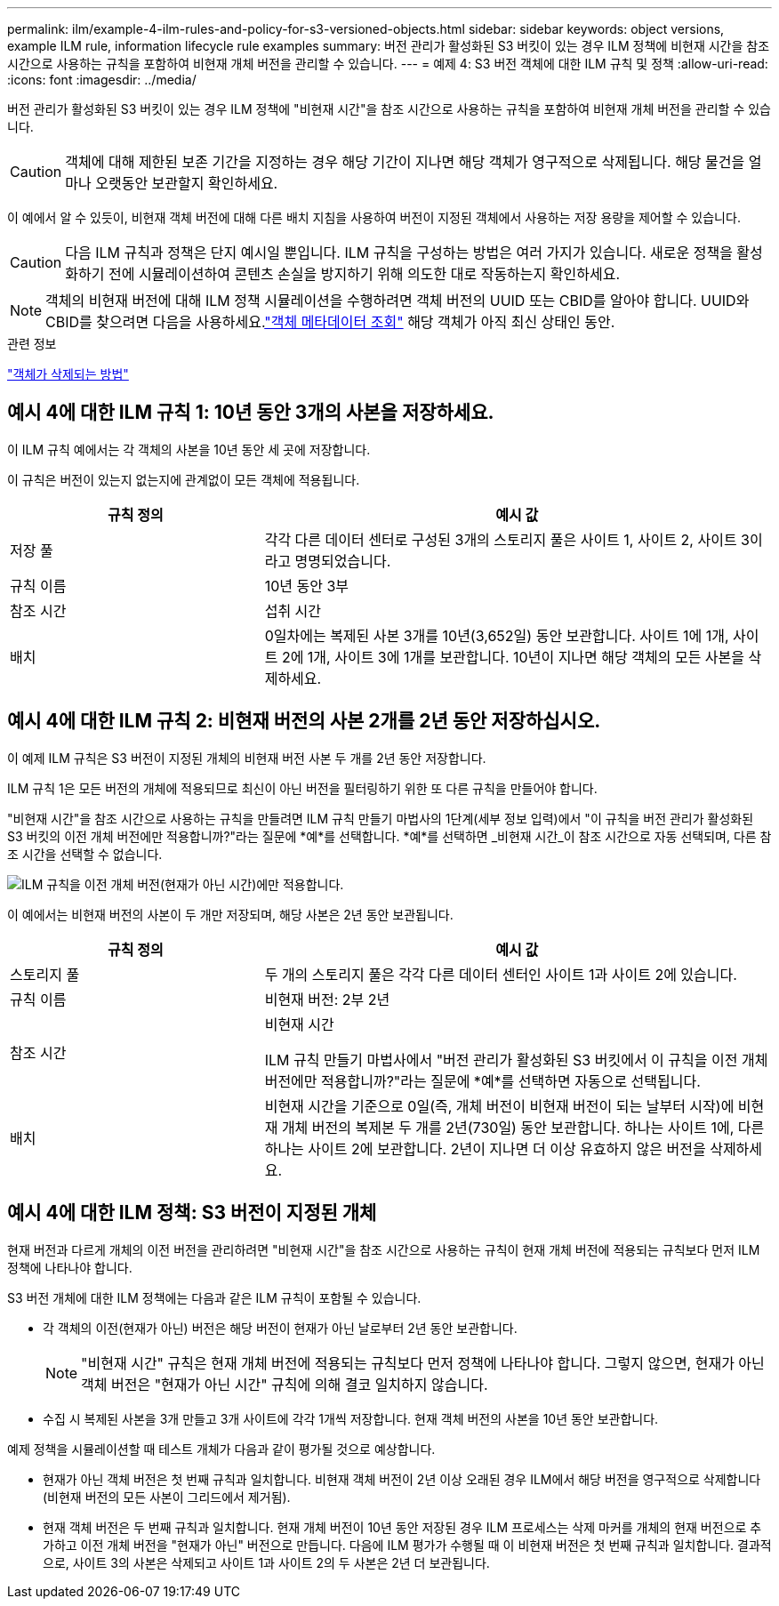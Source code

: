 ---
permalink: ilm/example-4-ilm-rules-and-policy-for-s3-versioned-objects.html 
sidebar: sidebar 
keywords: object versions, example ILM rule, information lifecycle rule examples 
summary: 버전 관리가 활성화된 S3 버킷이 있는 경우 ILM 정책에 비현재 시간을 참조 시간으로 사용하는 규칙을 포함하여 비현재 개체 버전을 관리할 수 있습니다. 
---
= 예제 4: S3 버전 객체에 대한 ILM 규칙 및 정책
:allow-uri-read: 
:icons: font
:imagesdir: ../media/


[role="lead"]
버전 관리가 활성화된 S3 버킷이 있는 경우 ILM 정책에 "비현재 시간"을 참조 시간으로 사용하는 규칙을 포함하여 비현재 개체 버전을 관리할 수 있습니다.


CAUTION: 객체에 대해 제한된 보존 기간을 지정하는 경우 해당 기간이 지나면 해당 객체가 영구적으로 삭제됩니다.  해당 물건을 얼마나 오랫동안 보관할지 확인하세요.

이 예에서 알 수 있듯이, 비현재 객체 버전에 대해 다른 배치 지침을 사용하여 버전이 지정된 객체에서 사용하는 저장 용량을 제어할 수 있습니다.


CAUTION: 다음 ILM 규칙과 정책은 단지 예시일 뿐입니다.  ILM 규칙을 구성하는 방법은 여러 가지가 있습니다.  새로운 정책을 활성화하기 전에 시뮬레이션하여 콘텐츠 손실을 방지하기 위해 의도한 대로 작동하는지 확인하세요.


NOTE: 객체의 비현재 버전에 대해 ILM 정책 시뮬레이션을 수행하려면 객체 버전의 UUID 또는 CBID를 알아야 합니다.  UUID와 CBID를 찾으려면 다음을 사용하세요.link:verifying-ilm-policy-with-object-metadata-lookup.html["객체 메타데이터 조회"] 해당 객체가 아직 최신 상태인 동안.

.관련 정보
link:how-objects-are-deleted.html["객체가 삭제되는 방법"]



== 예시 4에 대한 ILM 규칙 1: 10년 동안 3개의 사본을 저장하세요.

이 ILM 규칙 예에서는 각 객체의 사본을 10년 동안 세 곳에 저장합니다.

이 규칙은 버전이 있는지 없는지에 관계없이 모든 객체에 적용됩니다.

[cols="1a,2a"]
|===
| 규칙 정의 | 예시 값 


 a| 
저장 풀
 a| 
각각 다른 데이터 센터로 구성된 3개의 스토리지 풀은 사이트 1, 사이트 2, 사이트 3이라고 명명되었습니다.



 a| 
규칙 이름
 a| 
10년 동안 3부



 a| 
참조 시간
 a| 
섭취 시간



 a| 
배치
 a| 
0일차에는 복제된 사본 3개를 10년(3,652일) 동안 보관합니다. 사이트 1에 1개, 사이트 2에 1개, 사이트 3에 1개를 보관합니다.  10년이 지나면 해당 객체의 모든 사본을 삭제하세요.

|===


== 예시 4에 대한 ILM 규칙 2: 비현재 버전의 사본 2개를 2년 동안 저장하십시오.

이 예제 ILM 규칙은 S3 버전이 지정된 개체의 비현재 버전 사본 두 개를 2년 동안 저장합니다.

ILM 규칙 1은 모든 버전의 개체에 적용되므로 최신이 아닌 버전을 필터링하기 위한 또 다른 규칙을 만들어야 합니다.

"비현재 시간"을 참조 시간으로 사용하는 규칙을 만들려면 ILM 규칙 만들기 마법사의 1단계(세부 정보 입력)에서 "이 규칙을 버전 관리가 활성화된 S3 버킷의 이전 개체 버전에만 적용합니까?"라는 질문에 *예*를 선택합니다.  *예*를 선택하면 _비현재 시간_이 참조 시간으로 자동 선택되며, 다른 참조 시간을 선택할 수 없습니다.

image::../media/ilm-rule-apply-only-to-older-object-verions.png[ILM 규칙을 이전 개체 버전(현재가 아닌 시간)에만 적용합니다.]

이 예에서는 비현재 버전의 사본이 두 개만 저장되며, 해당 사본은 2년 동안 보관됩니다.

[cols="1a,2a"]
|===
| 규칙 정의 | 예시 값 


 a| 
스토리지 풀
 a| 
두 개의 스토리지 풀은 각각 다른 데이터 센터인 사이트 1과 사이트 2에 있습니다.



 a| 
규칙 이름
 a| 
비현재 버전: 2부 2년



 a| 
참조 시간
 a| 
비현재 시간

ILM 규칙 만들기 마법사에서 "버전 관리가 활성화된 S3 버킷에서 이 규칙을 이전 개체 버전에만 적용합니까?"라는 질문에 *예*를 선택하면 자동으로 선택됩니다.



 a| 
배치
 a| 
비현재 시간을 기준으로 0일(즉, 개체 버전이 비현재 버전이 되는 날부터 시작)에 비현재 개체 버전의 복제본 두 개를 2년(730일) 동안 보관합니다. 하나는 사이트 1에, 다른 하나는 사이트 2에 보관합니다.  2년이 지나면 더 이상 유효하지 않은 버전을 삭제하세요.

|===


== 예시 4에 대한 ILM 정책: S3 버전이 지정된 개체

현재 버전과 다르게 개체의 이전 버전을 관리하려면 "비현재 시간"을 참조 시간으로 사용하는 규칙이 현재 개체 버전에 적용되는 규칙보다 먼저 ILM 정책에 나타나야 합니다.

S3 버전 개체에 대한 ILM 정책에는 다음과 같은 ILM 규칙이 포함될 수 있습니다.

* 각 객체의 이전(현재가 아닌) 버전은 해당 버전이 현재가 아닌 날로부터 2년 동안 보관합니다.
+

NOTE: "비현재 시간" 규칙은 현재 개체 버전에 적용되는 규칙보다 먼저 정책에 나타나야 합니다.  그렇지 않으면, 현재가 아닌 객체 버전은 "현재가 아닌 시간" 규칙에 의해 결코 일치하지 않습니다.

* 수집 시 복제된 사본을 3개 만들고 3개 사이트에 각각 1개씩 저장합니다.  현재 객체 버전의 사본을 10년 동안 보관합니다.


예제 정책을 시뮬레이션할 때 테스트 개체가 다음과 같이 평가될 것으로 예상합니다.

* 현재가 아닌 객체 버전은 첫 번째 규칙과 일치합니다.  비현재 객체 버전이 2년 이상 오래된 경우 ILM에서 해당 버전을 영구적으로 삭제합니다(비현재 버전의 모든 사본이 그리드에서 제거됨).
* 현재 객체 버전은 두 번째 규칙과 일치합니다.  현재 개체 버전이 10년 동안 저장된 경우 ILM 프로세스는 삭제 마커를 개체의 현재 버전으로 추가하고 이전 개체 버전을 "현재가 아닌" 버전으로 만듭니다.  다음에 ILM 평가가 수행될 때 이 비현재 버전은 첫 번째 규칙과 일치합니다.  결과적으로, 사이트 3의 사본은 삭제되고 사이트 1과 사이트 2의 두 사본은 2년 더 보관됩니다.

